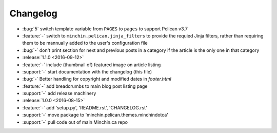Changelog
=========

- :bug:`5` switch template variable from ``PAGES`` to ``pages`` to support
  Pelican v3.7 
- :feature:`-` switch to ``minchin.pelican.jinja_filters`` to provide
  the requied Jinja filters, rather than requiring them to be mannually
  added to the user's configuration file
- :bug:`-` don't print section for next and previous posts in a category if
  the article is the only one in that category
- :release:`1.1.0 <2016-09-12>`
- :feature:`-` include (thumbnail of) featured image on article listing
- :support:`-` start documentation with the changelog (this file)
- :bug:`-` Better handling for copyright and modified dates in `footer.html`
- :feature:`-` add breadcrumbs to main blog post listing page
- :support:`-` add release machinery
- :release:`1.0.0 <2016-08-15>`
- :feature:`-` add 'setup.py', 'README.rst', 'CHANGELOG.rst'
- :support:`-` move package to 'minchin.pelican.themes.minchindotca'
- :support:`-` pull code out of main Minchin.ca repo
